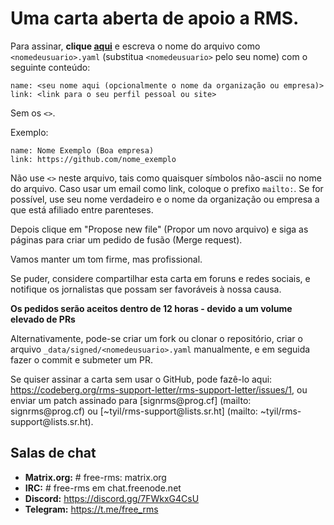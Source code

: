 * Uma carta aberta de apoio a RMS.
  :PROPERTIES:
  :CUSTOM_ID: uma-carta-aberta-de-apoio-a-rms.
  :END:

Para assinar, *clique
[[https://github.com/rms-support-letter/rms-support-letter.github.io/new/master/_data/signed][aqui]]*
e escreva o nome do arquivo como =<nomedeusuario>.yaml= (substitua
=<nomedeusuario>= pelo seu nome) com o seguinte conteúdo:

#+BEGIN_EXAMPLE
  name: <seu nome aqui (opcionalmente o nome da organização ou empresa)>
  link: <link para o seu perfil pessoal ou site>
#+END_EXAMPLE

Sem os =<>=.

Exemplo:

#+BEGIN_EXAMPLE
  name: Nome Exemplo (Boa empresa)
  link: https://github.com/nome_exemplo
#+END_EXAMPLE

Não use =<>= neste arquivo, tais como quaisquer símbolos não-ascii no
nome do arquivo. Caso usar um email como link, coloque o prefixo
=mailto:=. Se for possível, use seu nome verdadeiro e o nome da
organização ou empresa a que está afiliado entre parenteses.

Depois clique em "Propose new file" (Propor um novo arquivo) e siga as
páginas para criar um pedido de fusão (Merge request).

Vamos manter um tom firme, mas profissional.

Se puder, considere compartilhar esta carta em foruns e redes sociais, e
notifique os jornalistas que possam ser favoráveis à nossa causa.

*Os pedidos serão aceitos dentro de 12 horas - devido a um volume
elevado de PRs*

Alternativamente, pode-se criar um fork ou clonar o repositório, criar o
arquivo =_data/signed/<nomedeusuario>.yaml= manualmente, e em seguida
fazer o commit e submeter um PR.

Se quiser assinar a carta sem usar o GitHub, pode fazê-lo aqui:
https://codeberg.org/rms-support-letter/rms-support-letter/issues/1, ou
enviar um patch assinado para [signrms@prog.cf] (mailto:
signrms@prog.cf) ou [~tyil/rms-support@lists.sr.ht] (mailto:
~tyil/rms-support@lists.sr.ht).

** Salas de chat
   :PROPERTIES:
   :CUSTOM_ID: salas-de-chat
   :END:

- *Matrix.org:* # free-rms: matrix.org
- *IRC:* # free-rms em chat.freenode.net
- *Discord:* https://discord.gg/7FWkxG4CsU
- *Telegram:* https://t.me/free_rms
